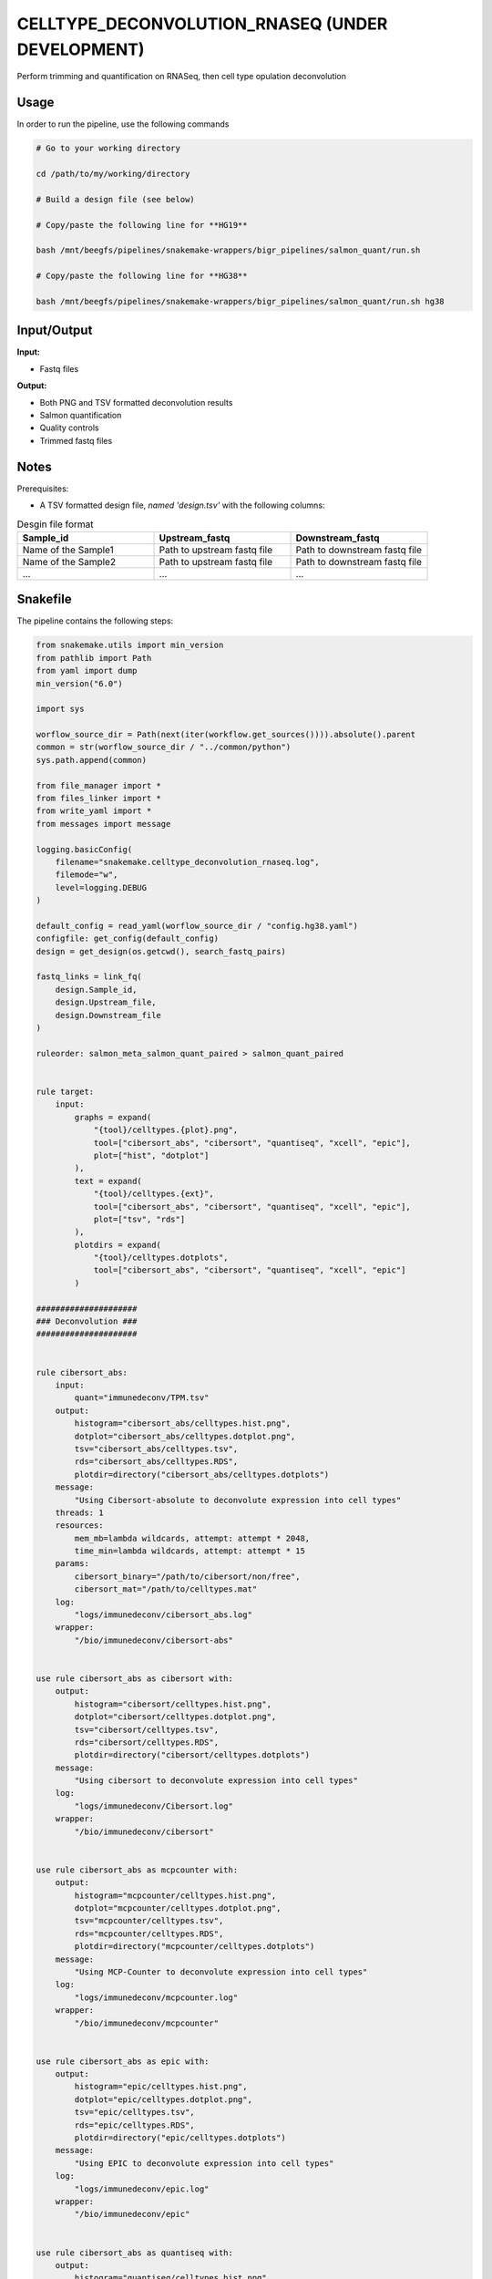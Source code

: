 .. _`celltype_deconvolution_rnaseq (under development)`:

CELLTYPE_DECONVOLUTION_RNASEQ (UNDER DEVELOPMENT)
=================================================

Perform trimming and quantification on RNASeq, then cell type opulation deconvolution

Usage
-----

In order to run the pipeline, use the following commands

.. code-block:: bash 

  # Go to your working directory

  cd /path/to/my/working/directory

  # Build a design file (see below)

  # Copy/paste the following line for **HG19**

  bash /mnt/beegfs/pipelines/snakemake-wrappers/bigr_pipelines/salmon_quant/run.sh

  # Copy/paste the following line for **HG38**

  bash /mnt/beegfs/pipelines/snakemake-wrappers/bigr_pipelines/salmon_quant/run.sh hg38


Input/Output
------------


**Input:**

 
  
* Fastq files
  
 


**Output:**

 
  
* Both PNG and TSV formatted deconvolution results
  
 
  
* Salmon quantification
  
 
  
* Quality controls
  
 
  
* Trimmed fastq files
  
 







Notes
-----

Prerequisites:

* A TSV formatted design file, *named 'design.tsv'* with the following columns:

.. list-table:: Desgin file format
  :widths: 33 33 33
  :header-rows: 1

  * - Sample_id
    - Upstream_fastq
    - Downstream_fastq
  * - Name of the Sample1
    - Path to upstream fastq file
    - Path to downstream fastq file
  * - Name of the Sample2
    - Path to upstream fastq file
    - Path to downstream fastq file
  * - ...
    - ...
    - ...





Snakefile
---------

The pipeline contains the following steps:

.. code-block:: python

    from snakemake.utils import min_version
    from pathlib import Path
    from yaml import dump
    min_version("6.0")

    import sys

    worflow_source_dir = Path(next(iter(workflow.get_sources()))).absolute().parent
    common = str(worflow_source_dir / "../common/python")
    sys.path.append(common)

    from file_manager import *
    from files_linker import *
    from write_yaml import *
    from messages import message

    logging.basicConfig(
        filename="snakemake.celltype_deconvolution_rnaseq.log",
        filemode="w",
        level=logging.DEBUG
    )

    default_config = read_yaml(worflow_source_dir / "config.hg38.yaml")
    configfile: get_config(default_config)
    design = get_design(os.getcwd(), search_fastq_pairs)

    fastq_links = link_fq(
        design.Sample_id,
        design.Upstream_file,
        design.Downstream_file
    )

    ruleorder: salmon_meta_salmon_quant_paired > salmon_quant_paired


    rule target:
        input:
            graphs = expand(
                "{tool}/celltypes.{plot}.png",
                tool=["cibersort_abs", "cibersort", "quantiseq", "xcell", "epic"],
                plot=["hist", "dotplot"]
            ),
            text = expand(
                "{tool}/celltypes.{ext}",
                tool=["cibersort_abs", "cibersort", "quantiseq", "xcell", "epic"],
                plot=["tsv", "rds"]
            ),
            plotdirs = expand(
                "{tool}/celltypes.dotplots",
                tool=["cibersort_abs", "cibersort", "quantiseq", "xcell", "epic"]
            )

    #####################
    ### Deconvolution ###
    #####################


    rule cibersort_abs:
        input:
            quant="immunedeconv/TPM.tsv"
        output:
            histogram="cibersort_abs/celltypes.hist.png",
            dotplot="cibersort_abs/celltypes.dotplot.png",
            tsv="cibersort_abs/celltypes.tsv",
            rds="cibersort_abs/celltypes.RDS",
            plotdir=directory("cibersort_abs/celltypes.dotplots")
        message:
            "Using Cibersort-absolute to deconvolute expression into cell types"
        threads: 1
        resources:
            mem_mb=lambda wildcards, attempt: attempt * 2048,
            time_min=lambda wildcards, attempt: attempt * 15
        params:
            cibersort_binary="/path/to/cibersort/non/free",
            cibersort_mat="/path/to/celltypes.mat"
        log:
            "logs/immunedeconv/cibersort_abs.log"
        wrapper:
            "/bio/immunedeconv/cibersort-abs"


    use rule cibersort_abs as cibersort with:
        output:
            histogram="cibersort/celltypes.hist.png",
            dotplot="cibersort/celltypes.dotplot.png",
            tsv="cibersort/celltypes.tsv",
            rds="cibersort/celltypes.RDS",
            plotdir=directory("cibersort/celltypes.dotplots")
        message:
            "Using cibersort to deconvolute expression into cell types"
        log:
            "logs/immunedeconv/Cibersort.log"
        wrapper:
            "/bio/immunedeconv/cibersort"


    use rule cibersort_abs as mcpcounter with:
        output:
            histogram="mcpcounter/celltypes.hist.png",
            dotplot="mcpcounter/celltypes.dotplot.png",
            tsv="mcpcounter/celltypes.tsv",
            rds="mcpcounter/celltypes.RDS",
            plotdir=directory("mcpcounter/celltypes.dotplots")
        message:
            "Using MCP-Counter to deconvolute expression into cell types"
        log:
            "logs/immunedeconv/mcpcounter.log"
        wrapper:
            "/bio/immunedeconv/mcpcounter"


    use rule cibersort_abs as epic with:
        output:
            histogram="epic/celltypes.hist.png",
            dotplot="epic/celltypes.dotplot.png",
            tsv="epic/celltypes.tsv",
            rds="epic/celltypes.RDS",
            plotdir=directory("epic/celltypes.dotplots")
        message:
            "Using EPIC to deconvolute expression into cell types"
        log:
            "logs/immunedeconv/epic.log"
        wrapper:
            "/bio/immunedeconv/epic"


    use rule cibersort_abs as quantiseq with:
        output:
            histogram="quantiseq/celltypes.hist.png",
            dotplot="quantiseq/celltypes.dotplot.png",
            tsv="quantiseq/celltypes.tsv",
            rds="quantiseq/celltypes.RDS",
            plotdir=directory("quantiseq/celltypes.dotplots")
        message:
            "Using QuantiSeq to deconvolute expression into cell types"
        log:
            "logs/immunedeconv/quantiseq.log"
        wrapper:
            "/bio/immunedeconv/quantiseq"


    use rule cibersort_abs as xcell with:
        output:
            histogram="xcell/celltypes.hist.png",
            dotplot="xcell/celltypes.dotplot.png",
            tsv="xcell/celltypes.tsv",
            rds="xcell/celltypes.RDS",
            plotdir=directory("xcell/celltypes.dotplots")
        message:
            "Using xCell to deconvolute expression into cell types"
        log:
            "logs/immunedeconv/xcell.log"
        wrapper:
            "/bio/immunedeconv/xcell"


    #########################
    ### Extracting counts ###
    #########################

    rule gene_counts:
        input:
            table="salmon/TPM.genes.tsv"
        output:
            table="immunedeconv/TPM.tsv"
        message: "Cleaning salmon quantification file"
        threads: 1
        resources:
            mem_mb=lambda wildcards, attempt: attempt * 2048,
            time_min=lambda wildcards, attempt: attempt * 5
        logs:
            "logs/pandas/cleaning.log"
        params:
            drop_column=["Strand", "Start", "Stop"],
            drop_null_lines=True,
            drop_na_lines=True,
            drop_duplicated_lines=True
        wrapper:
            "bio/pandas/filter_table"


    rule pandas_merge_salmon_tr:
        input:
            quant = expand(
                "salmon/pseudo_mapping/{sample}/quant.sf",
                sample=design.index.tolist()
            ),
            tx2gene = "tximport/transcripts2genes.tsv"
        output:
            tsv = "salmon/TPM.{content}.tsv"
        message:
            "Testing pandas merge salmon"
        params:
            header = True,
            position = True,
            gencode = False,
            genes = lambda wildcards: wildcards.content == "genes"
        log:
            "logs/pandas_merge_salmon/{content}.log"
        wrapper:
            "/bio/pandas/salmon"

    #############################
    ### Salmon quantification ###
    #############################

    salmon_config = {
        "genome": config["ref"]["genome"],
        "transcriptome": config["ref"]["transcriptome"],
        "gtf": config["ref"]["gtf"],
        "salmon_libtype": config["params"]["salmon_libtype"],
        "salmon_quant_extra": config["params"]["salmon_quant_extra"],
        "salmon_index_extra": config["params"]["salmon_index_extra"]
    }


    module salmon_meta:
        snakefile: "../../meta/bio/salmon/test/Snakefile"
        config: salmon_config


    rule multiqc:
        input:
            salmon=expand(
                "salmon/pseudo_mapping/{sample}/quant.sf",
                sample=design["Sample_id"]
            ),
            html=expand(
                "fastp/html/pe/{sample}.fastp.html",
                sample=design["Sample_id"]
            ),
            json=expand(
                "fastp/json/pe/{sample}.fastp.json",
                sample=design["Sample_id"]
            )
        output:
            report(
                "multiqc/MultiQC.html",
                caption="../common/reports/multiqc.rst",
                category="Quality Controls"
            )
        message:
            "Aggregating quality reports from Fastp and Salmon"
        threads: 1
        resources:
            mem_mb=lambda wildcards, attempt: min(attempt * 1536, 10240),
            time_min=lambda wildcards, attempt: attempt * 35
        log:
            "logs/multiqc.log"
        wrapper:
            "/bio/multiqc"


    use rule * from salmon_meta as salmon_meta_*


    use rule salmon_quant_paired from salmon_meta with:
        output:
            quant=report(
                "salmon/pseudo_mapping/{sample}/quant.sf",
                category="2. Raw Salmon output",
                caption="../../common/reports/salmon_quant.rst"
            ),
            lib="salmon/pseudo_mapping/{sample}/lib_format_counts.json",
            mapping=temp("salmon/bams/{sample}.bam")


    ############################
    ### FASTP FASTQ CLEANING ###
    ############################

    rule fastp_clean:
        input:
            sample=expand(
                "reads/{sample}.{stream}.fq.gz",
                stream=["1", "2"],
                allow_missing=True
            ),
        output:
            trimmed=expand(
                "fastp/trimmed/pe/{sample}.{stream}.fastq",
                stream=["1", "2"],
                allow_missing=True
            ),
            html="fastp/html/pe/{sample}.fastp.html",
            json=temp("fastp/json/pe/{sample}.fastp.json")
        message: "Cleaning {wildcards.sample} with Fastp"
        threads: 1
        resources:
            mem_mb=lambda wildcard, attempt: min(attempt * 4096, 15360),
            time_min=lambda wildcard, attempt: attempt * 45
        params:
            adapters=config["params"].get("fastp_adapters", None),
            extra=config["params"].get("fastp_extra", "")
        log:
            "logs/fastp/{sample}.log"
        wrapper:
            "/bio/fastp"


    #################################################
    ### Gather files from iRODS or mounting point ###
    #################################################

    rule bigr_copy:
        output:
            "reads/{sample}.{stream}.fq.gz"
        message:
            "Gathering {wildcards.sample} fastq file ({wildcards.stream})"
        threads: 1
        resources:
            mem_mb=lambda wildcard, attempt: min(attempt * 1024, 2048),
            time_min=lambda wildcard, attempt: attempt * 45
        params:
            input=lambda wildcards, output: fastq_links[output[0]]
        log:
            "logs/bigr_copy/{sample}.{stream}.log"
        wrapper:
            "/bio/BiGR/copy"




Authors
-------


* Thibault Dayris
